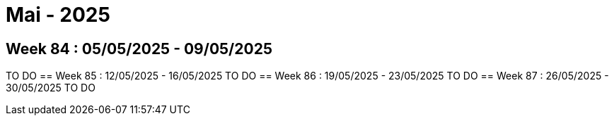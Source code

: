 = Mai - 2025

== Week 84 : 05/05/2025 - 09/05/2025
TO DO
== Week 85 : 12/05/2025 - 16/05/2025
TO DO
== Week 86 : 19/05/2025 - 23/05/2025
TO DO
== Week 87 : 26/05/2025 - 30/05/2025
TO DO
